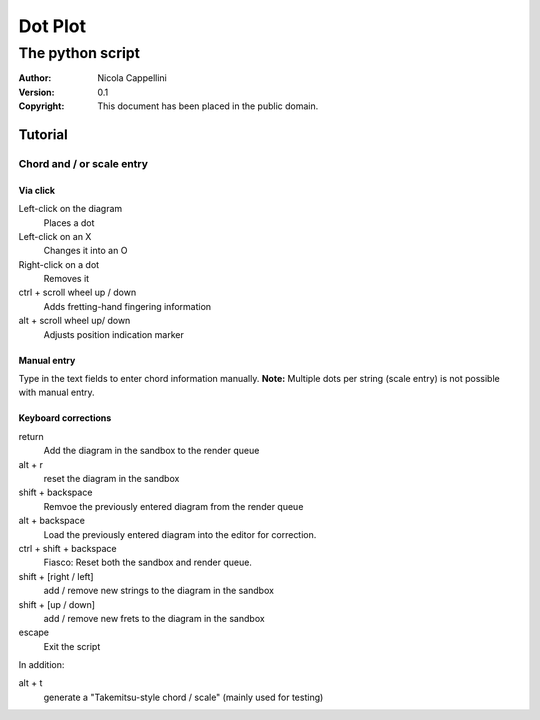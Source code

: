 =========
Dot Plot
=========
-------------------
The python script
-------------------

:Author: Nicola Cappellini
:Version: $Revision: 0.1 $
:Copyright: This document has been placed in the public domain.


Tutorial
=========

Chord and / or scale entry
---------------------------

Via click
~~~~~~~~~~

Left-click on the diagram
    Places a dot
Left-click on an X
    Changes it into an O
Right-click on a dot
    Removes it


ctrl + scroll wheel up / down
    Adds fretting-hand fingering information
alt + scroll wheel up/ down
    Adjusts position indication marker

Manual entry
~~~~~~~~~~~~~

Type in the text fields to enter chord information manually. 
**Note:** Multiple dots per string (scale entry) is not possible with manual entry.

Keyboard corrections
~~~~~~~~~~~~~~~~~~~~~

return
    Add the diagram in the sandbox to the render queue
alt + r
    reset the diagram in the sandbox
shift + backspace
    Remvoe the previously entered diagram from the render queue
alt + backspace
    Load the previously entered diagram into the editor for correction.
ctrl + shift + backspace
    Fiasco: Reset both the sandbox and render queue.

shift + [right / left]
    add / remove new strings to the diagram in the sandbox
shift + [up / down]
    add / remove new frets to the diagram in the sandbox

escape
    Exit the script

In addition:

alt + t
    generate a "Takemitsu-style chord / scale" (mainly used for testing)

